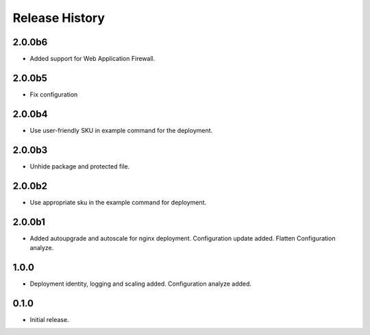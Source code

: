 .. :changelog:

Release History
===============

2.0.0b6
++++++
* Added support for Web Application Firewall.

2.0.0b5
++++++
* Fix configuration

2.0.0b4
++++++
* Use user-friendly SKU in example command for the deployment.

2.0.0b3
++++++
* Unhide package and protected file.

2.0.0b2
++++++
* Use appropriate sku in the example command for deployment.

2.0.0b1
++++++
* Added autoupgrade and autoscale for nginx deployment. Configuration update added. Flatten Configuration analyze.

1.0.0
++++++
* Deployment identity, logging and scaling added. Configuration analyze added.

0.1.0
++++++
* Initial release.
